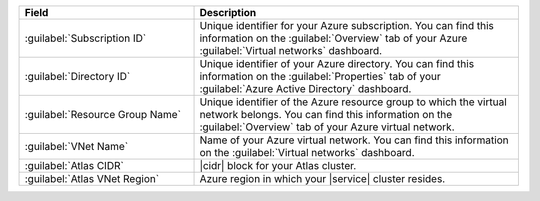.. list-table::
   :header-rows: 1
   :widths: 35 65

   * - Field
     - Description

   * - :guilabel:`Subscription ID`
     - Unique identifier for your Azure subscription. You
       can find this information on the :guilabel:`Overview` tab of your
       Azure :guilabel:`Virtual networks` dashboard.

   * - :guilabel:`Directory ID`
     - Unique identifier of your Azure directory. You
       can find this information on the
       :guilabel:`Properties` tab of your
       :guilabel:`Azure Active Directory` dashboard.

   * - :guilabel:`Resource Group Name`
     - Unique identifier of the Azure resource group to
       which the virtual network belongs. You can find this
       information on the :guilabel:`Overview` tab of your
       Azure virtual network.

   * - :guilabel:`VNet Name`
     - Name of your Azure virtual network. You can find
       this information on the :guilabel:`Virtual networks`
       dashboard.

   * - :guilabel:`Atlas CIDR`
     - |cidr| block for your Atlas cluster.

       .. include:: /includes/fact-peering-azure-atlas-cidr-block.rst

   * - :guilabel:`Atlas VNet Region`
     - Azure region in which your |service| cluster
       resides.
